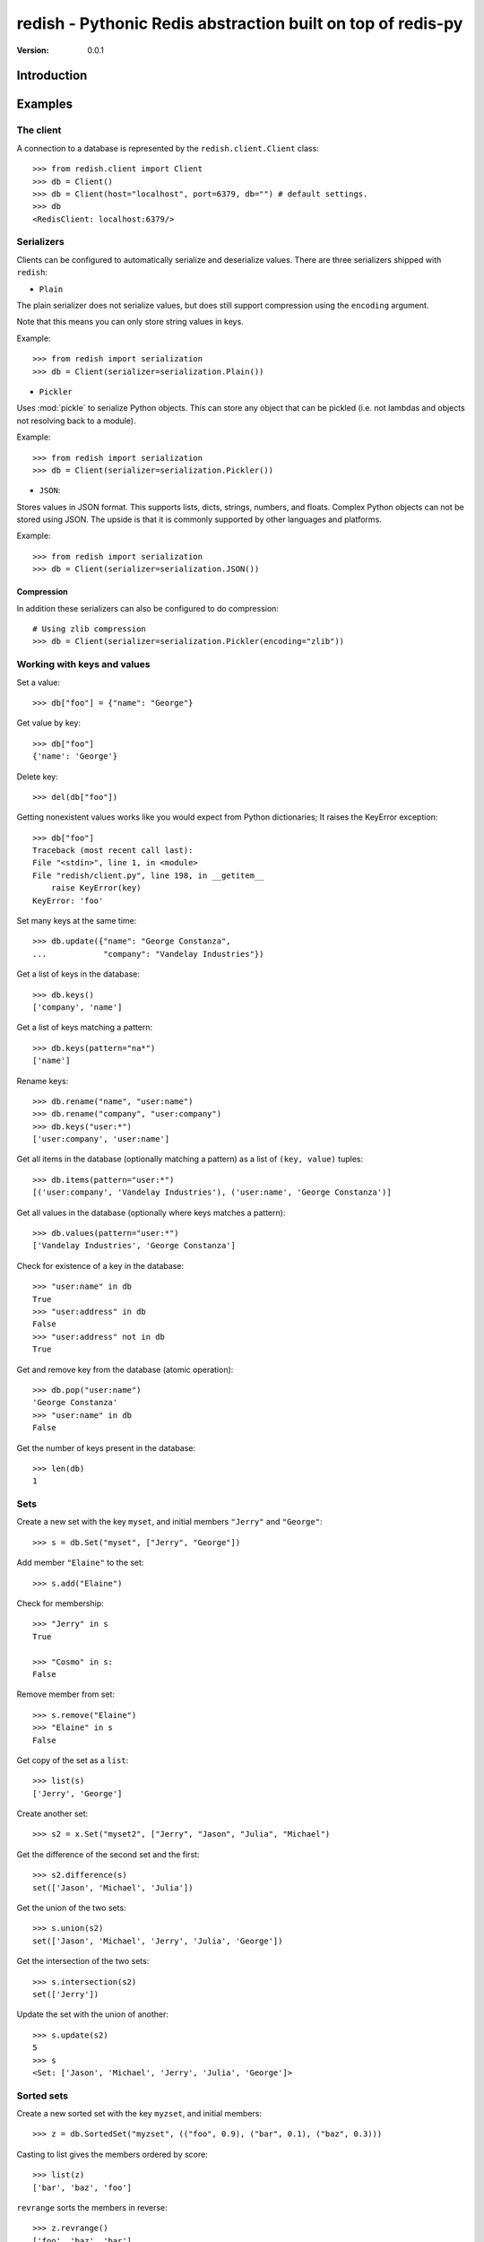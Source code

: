 ============================================================================
redish - Pythonic Redis abstraction built on top of redis-py
============================================================================

:Version: 0.0.1

Introduction
============


Examples
========


The client
----------

A connection to a database is represented by the ``redish.client.Client`` class::

    >>> from redish.client import Client
    >>> db = Client()
    >>> db = Client(host="localhost", port=6379, db="") # default settings.
    >>> db
    <RedisClient: localhost:6379/>

Serializers
-----------

Clients can be configured to automatically serialize and deserialize values.
There are three serializers shipped with ``redish``:

* ``Plain``

The plain serializer does not serialize values, but does still support
compression using the ``encoding`` argument.

Note that this means you can only store string values in keys.

Example::

    >>> from redish import serialization
    >>> db = Client(serializer=serialization.Plain())

* ``Pickler``

Uses :mod:`pickle` to serialize Python objects. This can store any object that
can be pickled (i.e. not lambdas and objects not resolving back to a module).

Example::

    >>> from redish import serialization
    >>> db = Client(serializer=serialization.Pickler())
* ``JSON``::

Stores values in JSON format. This supports lists, dicts, strings, numbers,
and floats. Complex Python objects can not be stored using JSON. The upside
is that it is commonly supported by other languages and platforms.

Example::

    >>> from redish import serialization
    >>> db = Client(serializer=serialization.JSON())

Compression
~~~~~~~~~~~

In addition these serializers can also be configured to do
compression::

    # Using zlib compression
    >>> db = Client(serializer=serialization.Pickler(encoding="zlib"))


Working with keys and values
----------------------------

Set a value::

    >>> db["foo"] = {"name": "George"}

Get value by key::

    >>> db["foo"]
    {'name': 'George'}

Delete key::

    >>> del(db["foo"])

Getting nonexistent values works like you would expect from
Python dictionaries; It raises the KeyError exception::

    >>> db["foo"]
    Traceback (most recent call last):
    File "<stdin>", line 1, in <module>
    File "redish/client.py", line 198, in __getitem__
        raise KeyError(key)
    KeyError: 'foo'


Set many keys at the same time::

    >>> db.update({"name": "George Constanza",
    ...            "company": "Vandelay Industries"})

Get a list of keys in the database::

    >>> db.keys()
    ['company', 'name']

Get a list of keys matching a pattern::

    >>> db.keys(pattern="na*")
    ['name']

Rename keys::

    >>> db.rename("name", "user:name")
    >>> db.rename("company", "user:company")
    >>> db.keys("user:*")
    ['user:company', 'user:name']

Get all items in the database (optionally matching a pattern)
as a list of ``(key, value)`` tuples::

    >>> db.items(pattern="user:*")
    [('user:company', 'Vandelay Industries'), ('user:name', 'George Constanza')]

Get all values in the database (optionally where keys matches a pattern)::

    >>> db.values(pattern="user:*")
    ['Vandelay Industries', 'George Constanza']

Check for existence of a key in the database::

    >>> "user:name" in db
    True
    >>> "user:address" in db
    False
    >>> "user:address" not in db
    True

Get and remove key from the database (atomic operation)::

    >>> db.pop("user:name")
    'George Constanza'
    >>> "user:name" in db
    False

Get the number of keys present in the database::

    >>> len(db)
    1

Sets
----

Create a new set with the key ``myset``, and initial members
``"Jerry"`` and ``"George"``::

    >>> s = db.Set("myset", ["Jerry", "George"])

Add member ``"Elaine"`` to the set::

    >>> s.add("Elaine")

Check for membership::

    >>> "Jerry" in s
    True

    >>> "Cosmo" in s:
    False

Remove member from set::

    >>> s.remove("Elaine")
    >>> "Elaine" in s
    False

Get copy of the set as a ``list``::

    >>> list(s)
    ['Jerry', 'George']

Create another set::

    >>> s2 = x.Set("myset2", ["Jerry", "Jason", "Julia", "Michael")

Get the difference of the second set and the first::

    >>> s2.difference(s)
    set(['Jason', 'Michael', 'Julia'])

Get the union of the two sets::

    >>> s.union(s2)
    set(['Jason', 'Michael', 'Jerry', 'Julia', 'George'])

Get the intersection of the two sets::

    >>> s.intersection(s2)
    set(['Jerry'])

Update the set with the union of another::

    >>> s.update(s2)
    5
    >>> s
    <Set: ['Jason', 'Michael', 'Jerry', 'Julia', 'George']>

Sorted sets
-----------

Create a new sorted set with the key ``myzset``, and initial members::

    >>> z = db.SortedSet("myzset", (("foo", 0.9), ("bar", 0.1), ("baz", 0.3)))

Casting to list gives the members ordered by score::

    >>> list(z)
    ['bar', 'baz', 'foo']

``revrange`` sorts the members in reverse::

    >>> z.revrange()
    ['foo', 'baz', 'bar']

``score`` gives the current score of a member::

    >>> z.score("foo")
    0.90000000000000002

``add`` adds another member::

    >>> z.add("zaz", 1.2)
    >>> list(z)
    ['bar', 'baz', 'foo', 'zaz']

``increment`` increments the score of a member by ``amount`` (or 1 by
default)::

    >>> z.increment("baz")
    1.3
    >>> z.increment("bar", 0.2)
    0.30000000000000004
    >>> list(z)
    ['bar', 'foo', 'zaz', 'baz']

Check for membership using the ``in`` operator::

    >>> "bar" in z
    True

    >>> "xuzzy" in z
    False

``remove`` removes a member::

    >>> z.remove("zaz")
    >>> "zaz" in z
    False

``update`` updates the sorted set with members from an iterable of ``(member,
score)`` tuples::

    >>> z.update([("foo", 0.1), ("xuzzy", 0.6)])
    >>> list(z)
    ['foo', 'bar', 'xuzzy', 'baz']

``rank`` gives the position of a member in the set (0-based)::

    >>> z.rank("foo")
    0
    >>> z.rank("xuzzy")
    2

``revrank`` gives the position of a member in reverse order::

    >>> z.revrank("foo")
    3
    >>> z.revrank("baz")
    0

``range_by_score`` gives all the member with score within a range (``min`` /
``max``)::

    >>> z.range_by_score(min=0.3, max=0.6)
    ['bar', 'xuzzy']


Installation
============

You can install ``redish`` either via the Python Package Index (PyPI)
or from source.

To install using ``pip``,::

    $ pip install redish


To install using ``easy_install``,::

    $ easy_install redish


If you have downloaded a source tarball you can install it
by doing the following,::

    $ python setup.py build
    # python setup.py install # as root

Examples
========

.. Please write some examples using your package here.
